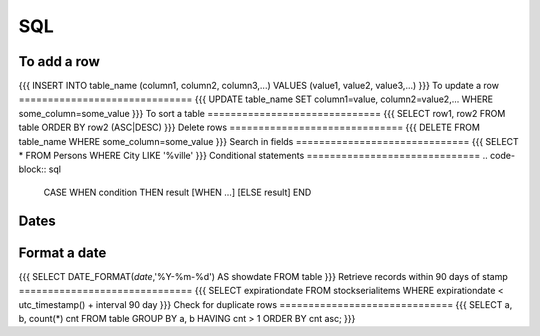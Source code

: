 SQL
---


To add a row
==============================
{{{
INSERT INTO table_name (column1, column2, column3,...)
VALUES (value1, value2, value3,...)
}}}
To update a row
==============================
{{{
UPDATE table_name
SET column1=value, column2=value2,...
WHERE some_column=some_value
}}}
To sort a table
==============================
{{{
SELECT row1, row2
FROM table
ORDER BY row2 (ASC|DESC)
}}}
Delete rows
==============================
{{{
DELETE FROM table_name
WHERE some_column=some_value
}}}
Search in fields
==============================
{{{
SELECT *
FROM Persons
WHERE City LIKE '%ville'
}}}
Conditional statements
==============================
.. code-block:: sql

 CASE WHEN condition THEN result
 [WHEN ...]
 [ELSE result]
 END

Dates
==============================
Format a date
==============================
{{{
SELECT DATE_FORMAT(`date`,'%Y-%m-%d') AS showdate 
FROM table
}}}
Retrieve records within 90 days of stamp
==============================
{{{
SELECT expirationdate 
FROM stockserialitems
WHERE expirationdate < utc_timestamp() + interval 90 day
}}}
Check for duplicate rows
==============================
{{{
SELECT a, b, count(*) cnt 
FROM table
GROUP BY a, b 
HAVING cnt > 1
ORDER BY cnt asc;
}}}

